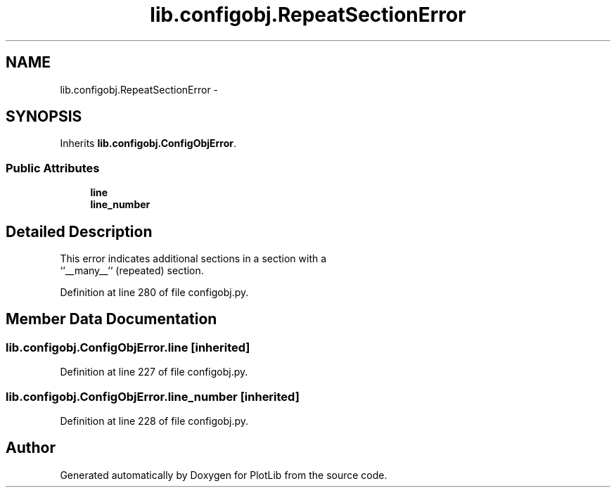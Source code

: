 .TH "lib.configobj.RepeatSectionError" 3 "Fri Jul 31 2015" "PlotLib" \" -*- nroff -*-
.ad l
.nh
.SH NAME
lib.configobj.RepeatSectionError \- 
.SH SYNOPSIS
.br
.PP
.PP
Inherits \fBlib\&.configobj\&.ConfigObjError\fP\&.
.SS "Public Attributes"

.in +1c
.ti -1c
.RI "\fBline\fP"
.br
.ti -1c
.RI "\fBline_number\fP"
.br
.in -1c
.SH "Detailed Description"
.PP 

.PP
.nf
This error indicates additional sections in a section with a
``__many__`` (repeated) section.

.fi
.PP
 
.PP
Definition at line 280 of file configobj\&.py\&.
.SH "Member Data Documentation"
.PP 
.SS "lib\&.configobj\&.ConfigObjError\&.line\fC [inherited]\fP"

.PP
Definition at line 227 of file configobj\&.py\&.
.SS "lib\&.configobj\&.ConfigObjError\&.line_number\fC [inherited]\fP"

.PP
Definition at line 228 of file configobj\&.py\&.

.SH "Author"
.PP 
Generated automatically by Doxygen for PlotLib from the source code\&.
